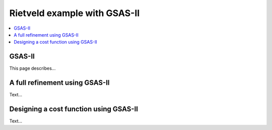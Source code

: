 Rietveld example with GSAS-II
=============================

.. contents:: :local:

GSAS-II
-------

This page describes...

A full refinement using GSAS-II
-------------------------------

Text...

Designing a cost function using GSAS-II
---------------------------------------

Text...

